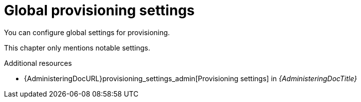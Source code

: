 [id="global-provisioning-settings"]
= Global provisioning settings

You can configure global settings for provisioning.

This chapter only mentions notable settings.

[role="_additional-resources"]
.Additional resources
* {AdministeringDocURL}provisioning_settings_admin[Provisioning settings] in _{AdministeringDocTitle}_
